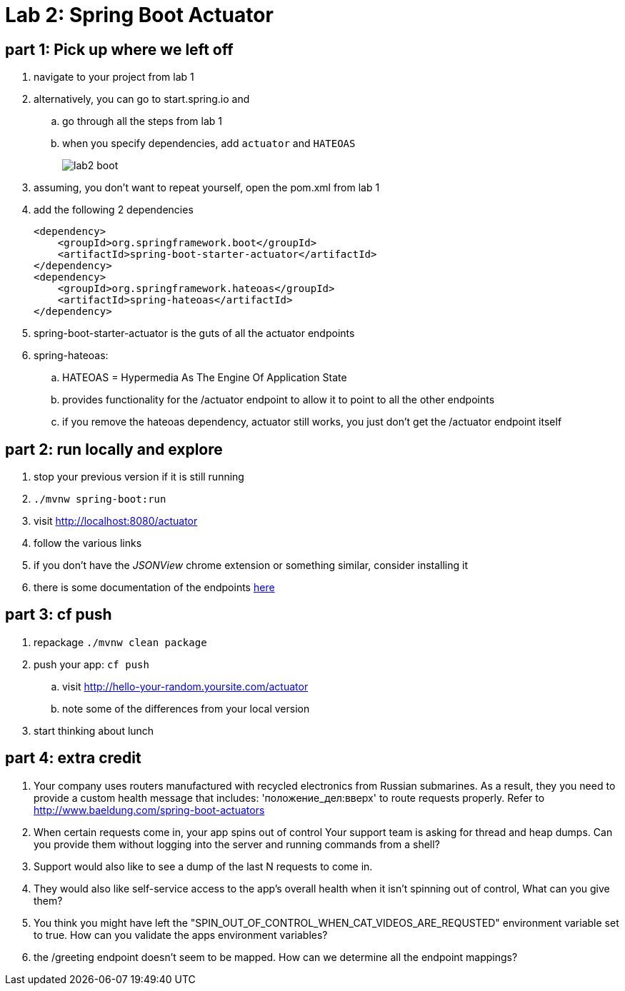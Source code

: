 = Lab 2: Spring Boot Actuator

== part 1: Pick up where we left off
. navigate to your project from lab 1
. alternatively, you can go to start.spring.io and
.. go through all the steps from lab 1
.. when you specify dependencies, add `actuator` and `HATEOAS`
+
image::lab2_boot.png[]
. assuming, you don't want to repeat yourself, open the pom.xml from lab 1
. add the following 2 dependencies
+
....
<dependency>
    <groupId>org.springframework.boot</groupId>
    <artifactId>spring-boot-starter-actuator</artifactId>
</dependency>
<dependency>
    <groupId>org.springframework.hateoas</groupId>
    <artifactId>spring-hateoas</artifactId>
</dependency>

....
. spring-boot-starter-actuator is the guts of all the actuator endpoints
. spring-hateoas:
.. HATEOAS = Hypermedia As The Engine Of Application State
.. provides functionality for the /actuator endpoint to allow it to point to all the other endpoints
.. if you remove the hateoas dependency, actuator still works, you just don't get the /actuator endpoint itself

== part 2: run locally and explore
. stop your previous version if it is still running
. `./mvnw spring-boot:run`
. visit http://localhost:8080/actuator
. follow the various links
. if you don't have the _JSONView_ chrome extension or something similar, consider installing it
. there is some documentation of the endpoints http://docs.spring.io/spring-boot/docs/current/reference/html/production-ready-endpoints.html[here]

== part 3:  cf push

. repackage `./mvnw clean package`
. push your app:  `cf push`
.. visit http://hello-your-random.yoursite.com/actuator
.. note some of the differences from your local version
. start thinking about lunch

== part 4: extra credit

. Your company uses routers manufactured with recycled electronics from Russian submarines.  As a result, they you need to provide a custom health message that includes: 'положение_дел:вверх' to route requests properly.  Refer to http://www.baeldung.com/spring-boot-actuators
. When certain requests come in, your app spins out of control  Your support team is asking for thread and heap dumps.  Can you provide them without logging into the server and running commands from a shell?
. Support would also like to see a dump of the last N requests to come in.
. They would also like self-service access to the app's overall health when it isn't spinning out of control,  What can you give them?
. You think you might have left the "SPIN_OUT_OF_CONTROL_WHEN_CAT_VIDEOS_ARE_REQUSTED" environment variable set to true.  How can you validate the apps environment variables?
. the /greeting endpoint doesn't seem to be mapped.  How can we determine all the endpoint mappings?




